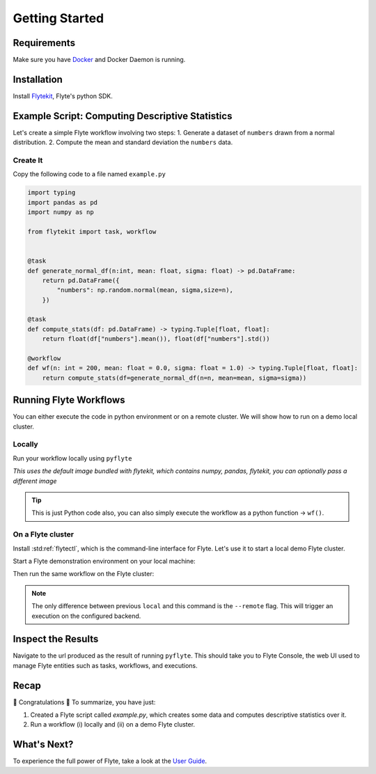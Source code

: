 .. _getting-started:

################
Getting Started
################

Requirements
^^^^^^^^^^^^^
Make sure you have `Docker <https://docs.docker.com/get-docker/>`__ and Docker Daemon is running.

Installation
^^^^^^^^^^^^

Install `Flytekit <https://pypi.org/project/flytekit/>`__, Flyte's python SDK.

.. prompt:: bash

  pip install flytekit


Example Script: Computing Descriptive Statistics
^^^^^^^^^^^^^^^^^^^^^^^^^^^^^^^^^^^^^^^^^^^^^^^^^^^

Let's create a simple Flyte workflow involving two steps:
1. Generate a dataset of ``numbers`` drawn from a normal distribution.
2. Compute the mean and standard deviation the ``numbers`` data.

Create It
"""""""""

Copy the following code to a file named ``example.py``

.. code-block:: python

    import typing
    import pandas as pd
    import numpy as np

    from flytekit import task, workflow


    @task
    def generate_normal_df(n:int, mean: float, sigma: float) -> pd.DataFrame:
        return pd.DataFrame({
            "numbers": np.random.normal(mean, sigma,size=n),
        })

    @task
    def compute_stats(df: pd.DataFrame) -> typing.Tuple[float, float]:
        return float(df["numbers"].mean()), float(df["numbers"].std())

    @workflow
    def wf(n: int = 200, mean: float = 0.0, sigma: float = 1.0) -> typing.Tuple[float, float]:
        return compute_stats(df=generate_normal_df(n=n, mean=mean, sigma=sigma))


Running Flyte Workflows
^^^^^^^^^^^^^^^^^^^^^^^
You can either execute the code in python environment or on a remote cluster. We will show how to run on a demo local cluster.

Locally
""""""""

Run your workflow locally using ``pyflyte``

.. prompt:: bash $

  pyflyte run example.py:wf --n 500 --mean 42 --sigma 2

*This uses the default image bundled with flytekit, which contains numpy, pandas, flytekit, you can optionally pass a different image*

.. tip:: This is just Python code also, you can also simply execute the workflow as a python function -> ``wf()``.

On a Flyte cluster
"""""""""""""""""""

Install :std:ref:`flytectl`, which is the command-line interface for Flyte. Let's use it to start a local demo Flyte cluster.

.. tabbed:: OSX

  .. prompt:: bash $

    brew install flyteorg/homebrew-tap/flytectl

.. tabbed:: Other Operating systems

  .. prompt:: bash $

    curl -sL https://ctl.flyte.org/install | sudo bash -s -- -b /usr/local/bin # You can change path from /usr/local/bin to any file system path
    export PATH=$(pwd)/bin:$PATH # Only required if user used different path then /usr/local/bin


Start a Flyte demonstration environment on your local machine:

.. prompt:: bash $

  flytectl demo start

Then run the same workflow on the Flyte cluster:

.. prompt:: bash $

  pyflyte run --remote example.py:wf --n 500 --mean 42 --sigma 2

.. note:: The only difference between previous ``local`` and this command is the ``--remote`` flag. This will trigger an execution on the configured backend.


Inspect the Results
^^^^^^^^^^^^^^^^^^^^^^
Navigate to the url produced as the result of running ``pyflyte``. This should take you to Flyte Console, the web UI used to manage Flyte entities such as tasks, workflows, and executions.

Recap
^^^^^^^^

🎉  Congratulations 🎉  To summarize, you have just:

1. Created a Flyte script called `example.py`, which creates some data and computes descriptive statistics over it.
2. Run a workflow (i) locally and (ii) on a demo Flyte cluster.

What's Next?
^^^^^^^^^^^^^^^^

To experience the full power of Flyte, take a look at the `User Guide <https://docs.flyte.org/projects/cookbook/en/latest/user_guide.html>`__.
